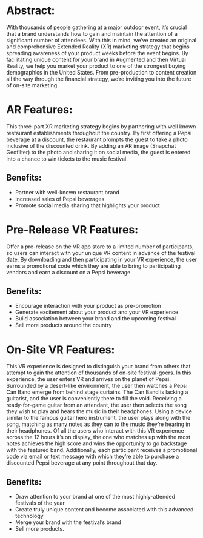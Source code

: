 * Abstract: 

With thousands of people gathering at a major outdoor event, it’s crucial that a brand understands how to gain and maintain the attention of a significant number of attendees. With this in mind, we’ve created an original and comprehensive Extended Reality (XR) marketing strategy that begins spreading awareness of your product weeks before the event begins. By facilitating unique content for your brand in Augmented and then Virtual Reality, we help you market your product to one of the strongest buying demographics in the United States. From pre-production to content creation all the way through the financial strategy, we’re inviting you into the future of on-site marketing. 

* AR Features: 
This three-part XR marketing strategy begins by partnering with well known restaurant establishments throughout the country. By first offering a Pepsi beverage at a discount, the restaurant prompts the guest to take a photo inclusive of the discounted drink. By adding an AR image (Snapchat Geofilter) to the photo and sharing it on social media, the guest is entered into a chance to win tickets to the music festival. 

** Benefits: 
- Partner with well-known restaurant brand
- Increased sales of Pepsi beverages
- Promote social media sharing that highlights your product

* Pre-Release VR Features:
Offer a pre-release on the VR app store to a limited number of participants, so users can interact with your unique VR content in advance of the festival date. By downloading and then participating in your VR experience, the user earns a promotional code which they are able to bring to participating vendors and earn a discount on a Pepsi beverage. 

** Benefits: 
- Encourage interaction with your product as pre-promotion
- Generate excitement about your product and your VR experience
- Build association between your brand and the upcoming festival 
- Sell more products around the country

* On-Site VR Features:

This VR experience is designed to distinguish your brand from others that attempt to gain the attention of thousands of on-site festival-goers. In this experience, the user enters VR and arrives on the planet of Pepsi. Surrounded by a desert-like environment, the user then watches a Pepsi Can Band emerge from behind stage curtains. The Can Band is lacking a guitarist, and the user is conveniently there to fill the void. Receiving a ready-for-game guitar from an attendant, the user then selects the song they wish to play and hears the music in their headphones. Using a device similar to the famous guitar hero instrument, the user plays along with the song, matching as many notes as they can to the music they’re hearing in their headphones. Of all the users who interact with this VR experience across the 12 hours it’s on display, the one who matches up with the most notes achieves the high score and wins the opportunity to go backstage with the featured band. Additionally, each participant receives a promotional code via email or text message with which they’re able to purchase a discounted Pepsi beverage at any point throughout that day. 

** Benefits: 
- Draw attention to your brand at one of the most highly-attended festivals of the year
- Create truly unique content and become associated with this advanced technology 
- Merge your brand with the festival’s brand 
- Sell more products. 
